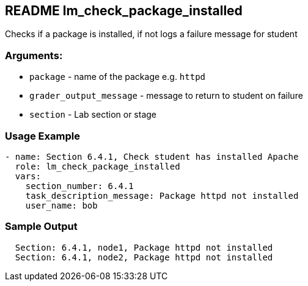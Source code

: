 == README lm_check_package_installed

Checks if a package is installed, if not logs a failure message for student

=== Arguments:

* `package` - name of the package e.g. `httpd`
* `grader_output_message` - message to return to student on failure 
* `section` - Lab section or stage


=== Usage Example

[source,yaml]
----
- name: Section 6.4.1, Check student has installed Apache
  role: lm_check_package_installed
  vars:
    section_number: 6.4.1
    task_description_message: Package httpd not installed
    user_name: bob
----

=== Sample Output

[source,bash]
----
  Section: 6.4.1, node1, Package httpd not installed
  Section: 6.4.1, node2, Package httpd not installed
----

